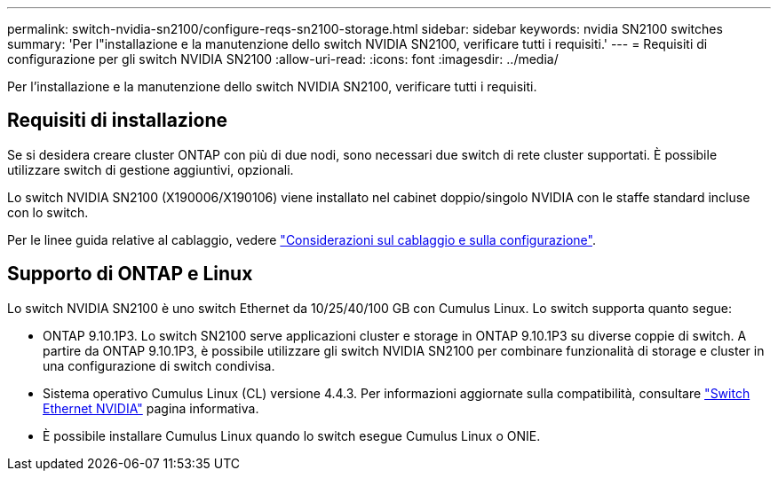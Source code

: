 ---
permalink: switch-nvidia-sn2100/configure-reqs-sn2100-storage.html 
sidebar: sidebar 
keywords: nvidia SN2100 switches 
summary: 'Per l"installazione e la manutenzione dello switch NVIDIA SN2100, verificare tutti i requisiti.' 
---
= Requisiti di configurazione per gli switch NVIDIA SN2100
:allow-uri-read: 
:icons: font
:imagesdir: ../media/


[role="lead"]
Per l'installazione e la manutenzione dello switch NVIDIA SN2100, verificare tutti i requisiti.



== Requisiti di installazione

Se si desidera creare cluster ONTAP con più di due nodi, sono necessari due switch di rete cluster supportati. È possibile utilizzare switch di gestione aggiuntivi, opzionali.

Lo switch NVIDIA SN2100 (X190006/X190106) viene installato nel cabinet doppio/singolo NVIDIA con le staffe standard incluse con lo switch.

Per le linee guida relative al cablaggio, vedere link:cabling-considerations-sn2100-cluster.html["Considerazioni sul cablaggio e sulla configurazione"].



== Supporto di ONTAP e Linux

Lo switch NVIDIA SN2100 è uno switch Ethernet da 10/25/40/100 GB con Cumulus Linux. Lo switch supporta quanto segue:

* ONTAP 9.10.1P3. Lo switch SN2100 serve applicazioni cluster e storage in ONTAP 9.10.1P3 su diverse coppie di switch. A partire da ONTAP 9.10.1P3, è possibile utilizzare gli switch NVIDIA SN2100 per combinare funzionalità di storage e cluster in una configurazione di switch condivisa.
* Sistema operativo Cumulus Linux (CL) versione 4.4.3. Per informazioni aggiornate sulla compatibilità, consultare https://mysupport.netapp.com/site/info/nvidia-cluster-switch["Switch Ethernet NVIDIA"^] pagina informativa.
* È possibile installare Cumulus Linux quando lo switch esegue Cumulus Linux o ONIE.

